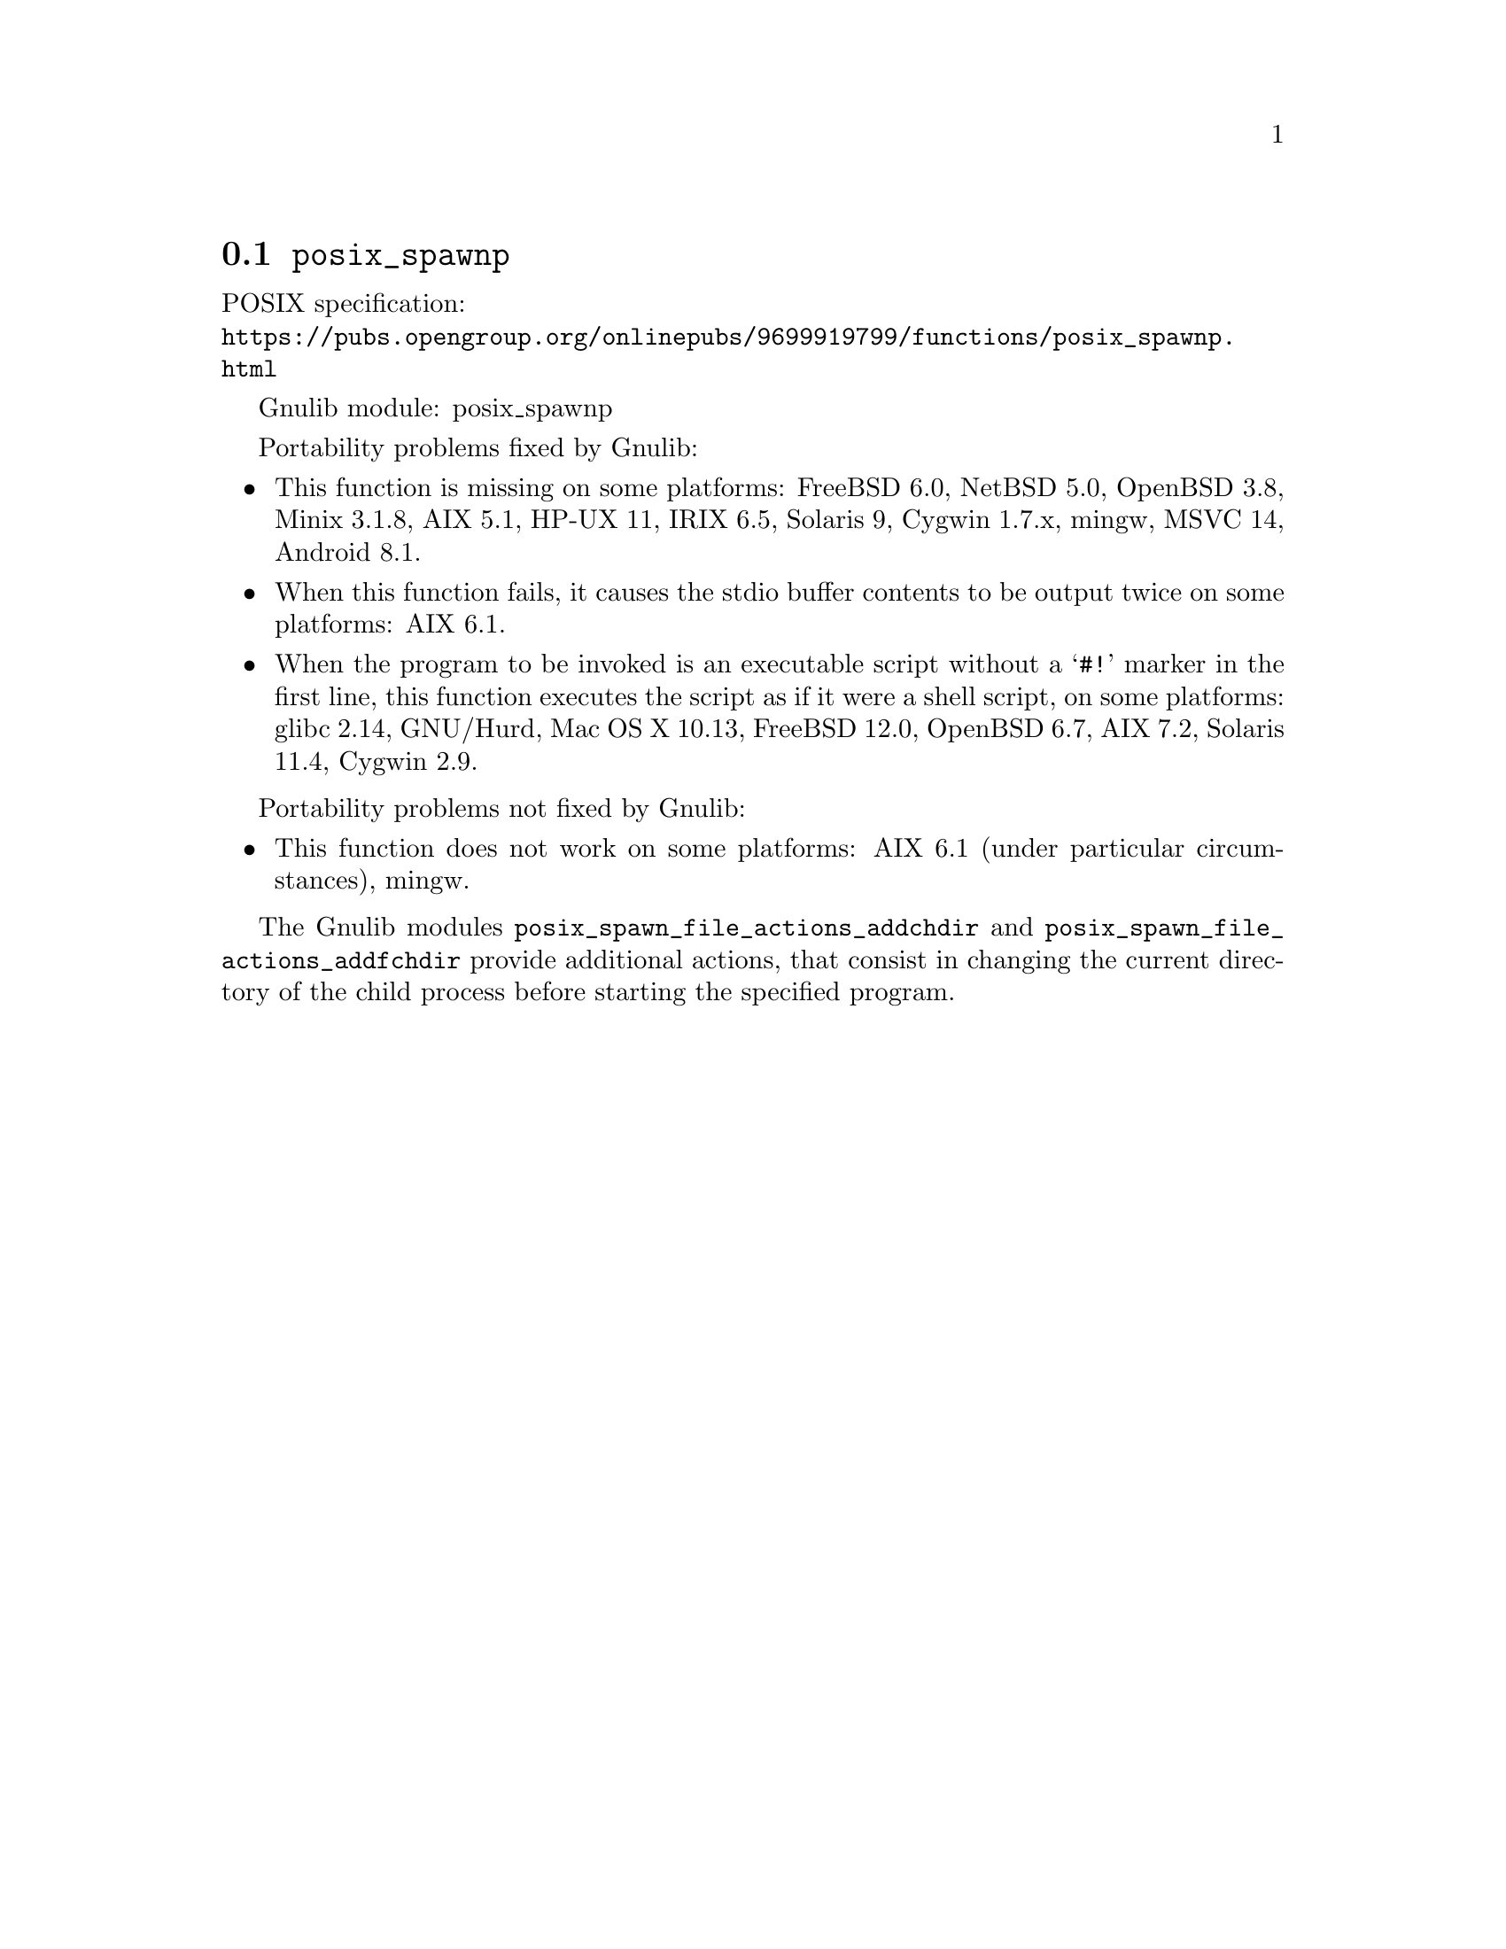 @node posix_spawnp
@section @code{posix_spawnp}
@findex posix_spawnp

POSIX specification:@* @url{https://pubs.opengroup.org/onlinepubs/9699919799/functions/posix_spawnp.html}

Gnulib module: posix_spawnp

Portability problems fixed by Gnulib:
@itemize
@item
This function is missing on some platforms:
FreeBSD 6.0, NetBSD 5.0, OpenBSD 3.8, Minix 3.1.8, AIX 5.1, HP-UX 11, IRIX 6.5, Solaris 9, Cygwin 1.7.x, mingw, MSVC 14, Android 8.1.
@item
When this function fails, it causes the stdio buffer contents to be output
twice on some platforms:
AIX 6.1.
@item
When the program to be invoked is an executable script without a @samp{#!}
marker in the first line, this function executes the script as if it were
a shell script, on some platforms:
glibc 2.14, GNU/Hurd, Mac OS X 10.13, FreeBSD 12.0, OpenBSD 6.7, AIX 7.2, Solaris 11.4, Cygwin 2.9.
@end itemize

Portability problems not fixed by Gnulib:
@itemize
@item
This function does not work on some platforms:
AIX 6.1 (under particular circumstances), mingw.
@end itemize

The Gnulib modules @code{posix_spawn_file_actions_addchdir} and
@code{posix_spawn_file_actions_addfchdir} provide additional actions,
that consist in changing the current directory of the child process
before starting the specified program.
